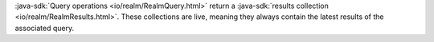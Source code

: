 :java-sdk:`Query operations <io/realm/RealmQuery.html>` return a 
:java-sdk:`results collection <io/realm/RealmResults.html>`. These
collections are live, meaning they always contain the latest
results of the associated query.
